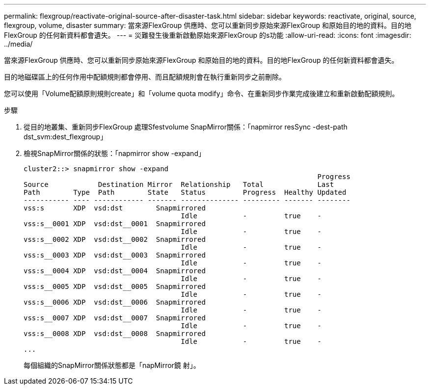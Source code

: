 ---
permalink: flexgroup/reactivate-original-source-after-disaster-task.html 
sidebar: sidebar 
keywords: reactivate, original, source, flexgroup, volume, disaster 
summary: 當來源FlexGroup 供應時、您可以重新同步原始來源FlexGroup 和原始目的地的資料。目的地FlexGroup 的任何新資料都會遺失。 
---
= 災難發生後重新啟動原始來源FlexGroup 的s功能
:allow-uri-read: 
:icons: font
:imagesdir: ../media/


[role="lead"]
當來源FlexGroup 供應時、您可以重新同步原始來源FlexGroup 和原始目的地的資料。目的地FlexGroup 的任何新資料都會遺失。

目的地磁碟區上的任何作用中配額規則都會停用、而且配額規則會在執行重新同步之前刪除。

您可以使用「Volume配額原則規則create」和「volume quota modify」命令、在重新同步作業完成後建立和重新啟動配額規則。

.步驟
. 從目的地叢集、重新同步FlexGroup 處理Sfestvolume SnapMirror關係：「napmirror resSync -dest-path dst_svm:dest_flexgroup」
. 檢視SnapMirror關係的狀態：「napmirror show -expand」
+
[listing]
----
cluster2::> snapmirror show -expand
                                                                       Progress
Source            Destination Mirror  Relationship   Total             Last
Path        Type  Path        State   Status         Progress  Healthy Updated
----------- ---- ------------ ------- -------------- --------- ------- --------
vss:s       XDP  vsd:dst        Snapmirrored
                                      Idle           -         true    -
vss:s__0001 XDP  vsd:dst__0001  Snapmirrored
                                      Idle           -         true    -
vss:s__0002 XDP  vsd:dst__0002  Snapmirrored
                                      Idle           -         true    -
vss:s__0003 XDP  vsd:dst__0003  Snapmirrored
                                      Idle           -         true    -
vss:s__0004 XDP  vsd:dst__0004  Snapmirrored
                                      Idle           -         true    -
vss:s__0005 XDP  vsd:dst__0005  Snapmirrored
                                      Idle           -         true    -
vss:s__0006 XDP  vsd:dst__0006  Snapmirrored
                                      Idle           -         true    -
vss:s__0007 XDP  vsd:dst__0007  Snapmirrored
                                      Idle           -         true    -
vss:s__0008 XDP  vsd:dst__0008  Snapmirrored
                                      Idle           -         true    -
...
----
+
每個組織的SnapMirror關係狀態都是「napMirror鏡 射」。


